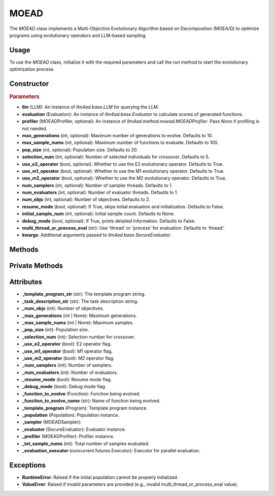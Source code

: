 MOEAD
===============

The `MOEAD` class implements a Multi-Objective Evolutionary Algorithm based on Decomposition (MOEA/D) to optimize programs using evolutionary operators and LLM-based sampling.

Usage
-----

To use the `MOEAD` class, initialize it with the required parameters and call the `run` method to start the evolutionary optimization process.

Constructor
-----------

.. class:: MOEAD

    .. rubric:: Parameters

    - **llm** (LLM): An instance of `llm4ad.base.LLM` for querying the LLM.
    - **evaluation** (Evaluation): An instance of `llm4ad.base.Evaluator` to calculate scores of generated functions.
    - **profiler** (MOEADProfiler, optional): An instance of `llm4ad.method.moead.MOEADProfiler`. Pass `None` if profiling is not needed.
    - **max_generations** (int, optional): Maximum number of generations to evolve. Defaults to 10.
    - **max_sample_nums** (int, optional): Maximum number of functions to evaluate. Defaults to 100.
    - **pop_size** (int, optional): Population size. Defaults to 20.
    - **selection_num** (int, optional): Number of selected individuals for crossover. Defaults to 5.
    - **use_e2_operator** (bool, optional): Whether to use the E2 evolutionary operator. Defaults to True.
    - **use_m1_operator** (bool, optional): Whether to use the M1 evolutionary operator. Defaults to True.
    - **use_m2_operator** (bool, optional): Whether to use the M2 evolutionary operator. Defaults to True.
    - **num_samplers** (int, optional): Number of sampler threads. Defaults to 1.
    - **num_evaluators** (int, optional): Number of evaluator threads. Defaults to 1.
    - **num_objs** (int, optional): Number of objectives. Defaults to 2.
    - **resume_mode** (bool, optional): If True, skips initial evaluation and initialization. Defaults to False.
    - **initial_sample_num** (int, optional): Initial sample count. Defaults to None.
    - **debug_mode** (bool, optional): If True, prints detailed information. Defaults to False.
    - **multi_thread_or_process_eval** (str): Use 'thread' or 'process' for evaluation. Defaults to 'thread'.
    - **kwargs**: Additional arguments passed to `llm4ad.base.SecureEvaluator`.

Methods
-------

.. method:: run()

    Starts the MOEA/D optimization process. If `resume_mode` is False, initializes the population before evolution.

Private Methods
---------------

.. method:: _sample_evaluate_register(prompt)

    Samples a function using the given prompt, evaluates it, and registers it to the population.

.. method:: _continue_sample() -> bool

    Checks if sampling should continue based on generation and sample count limits.

.. method:: _thread_do_evolutionary_operator()

    Thread worker for performing evolutionary operations.

.. method:: _thread_init_population()

    Thread worker for initializing the population.

.. method:: _init_population()

    Initializes the population using multiple threads.

.. method:: _do_sample()

    Performs the evolutionary sampling process using multiple threads.

Attributes
----------

- **_template_program_str** (str): The template program string.
- **_task_description_str** (str): The task description string.
- **_num_objs** (int): Number of objectives.
- **_max_generations** (int | None): Maximum generations.
- **_max_sample_nums** (int | None): Maximum samples.
- **_pop_size** (int): Population size.
- **_selection_num** (int): Selection number for crossover.
- **_use_e2_operator** (bool): E2 operator flag.
- **_use_m1_operator** (bool): M1 operator flag.
- **_use_m2_operator** (bool): M2 operator flag.
- **_num_samplers** (int): Number of samplers.
- **_num_evaluators** (int): Number of evaluators.
- **_resume_mode** (bool): Resume mode flag.
- **_debug_mode** (bool): Debug mode flag.
- **_function_to_evolve** (Function): Function being evolved.
- **_function_to_evolve_name** (str): Name of function being evolved.
- **_template_program** (Program): Template program instance.
- **_population** (Population): Population instance.
- **_sampler** (MOEADSampler):
- **_evaluator** (SecureEvaluator): Evaluator instance.
- **_profiler** (MOEADProfiler): Profiler instance.
- **_tot_sample_nums** (int): Total number of samples evaluated.
- **_evaluation_executor** (concurrent.futures.Executor): Executor for parallel evaluation.

Exceptions
----------

- **RuntimeError**: Raised if the initial population cannot be properly initialized.
- **ValueError**: Raised if invalid parameters are provided (e.g., invalid multi_thread_or_process_eval value).
